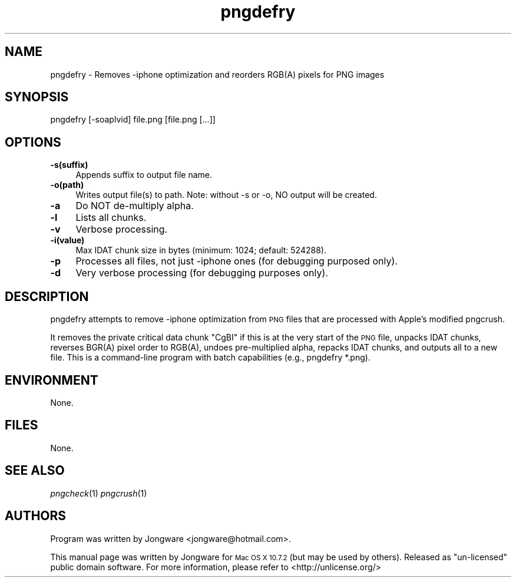 .\" Standard preamble:
.\" ========================================================================
.de Sp \" Vertical space (when we can't use .PP)
.if t .sp .5v
.if n .sp
..
.de Vb \" Begin verbatim text
.ft CW
.nf
.ne \\$1
..
.de Ve \" End verbatim text
.ft R
.fi
..
.\" Set up some character translations and predefined strings.  \*(-- will
.\" give an unbreakable dash, \*(PI will give pi, \*(L" will give a left
.\" double quote, and \*(R" will give a right double quote.  \*(C+ will
.\" give a nicer C++.  Capital omega is used to do unbreakable dashes and
.\" therefore won't be available.  \*(C` and \*(C' expand to `' in nroff,
.\" nothing in troff, for use with C<>.
.tr \(*W-
.ds C+ C\v'-.1v'\h'-1p'\s-2+\h'-1p'+\s0\v'.1v'\h'-1p'
.ie n \{\
.    ds -- \(*W-
.    ds PI pi
.    if (\n(.H=4u)&(1m=24u) .ds -- \(*W\h'-12u'\(*W\h'-12u'-\" diablo 10 pitch
.    if (\n(.H=4u)&(1m=20u) .ds -- \(*W\h'-12u'\(*W\h'-8u'-\"  diablo 12 pitch
.    ds L" ""
.    ds R" ""
.    ds C` ""
.    ds C' ""
'br\}
.el\{\
.    ds -- \|\(em\|
.    ds PI \(*p
.    ds L" ``
.    ds R" ''
'br\}
.\"
.\" Escape single quotes in literal strings from groff's Unicode transform.
.ie \n(.g .ds Aq \(aq
.el       .ds Aq '
.\"
.\" If the F register is turned on, we'll generate index entries on stderr for
.\" titles (.TH), headers (.SH), subsections (.SS), items (.Ip), and index
.\" entries marked with X<> in POD.  Of course, you'll have to process the
.\" output yourself in some meaningful fashion.
.ie \nF \{\
.    de IX
.    tm Index:\\$1\t\\n%\t"\\$2"
..
.    nr % 0
.    rr F
.\}
.el \{\
.    de IX
..
.\}
.\" ========================================================================
.\"
.IX Title "pngdefry 1"
.TH pngdefry 1 "2012-01-22" "pngdefry" "2012-01-22"
.\" For nroff, turn off justification.  Always turn off hyphenation; it makes
.\" way too many mistakes in technical documents.
.if n .ad l
.nh
.SH "NAME"
pngdefry \- Removes \-iphone optimization and reorders RGB(A) pixels for PNG images
.SH "SYNOPSIS"
.IX Header "SYNOPSIS"
.Vb 3
\&  pngdefry [\-soaplvid] file.png [file.png [...]]
.Ve
.SH "OPTIONS"
.IX Header "OPTIONS"
.IP "\fB\-s(suffix)\fR" 4
.IX Item "-s(suffix)"
Appends suffix to output file name.
.IP "\fB\-o(path)\fR" 4
.IX Item "-o(path)"
Writes output file(s) to path.
Note: without -s or -o, NO output will be created.
.IP "\fB\-a\fR" 4
.IX Item "-a"
Do NOT de-multiply alpha.
.IP "\fB\-l\fR" 4
.IX Item "-l"
Lists all chunks.
.IP "\fB\-v\fR" 4
.IX Item "-v"
Verbose processing.
.IP "\fB\-i(value)\fR" 4
.IX Item "-i(value)"
Max IDAT chunk size in bytes (minimum: 1024; default: 524288).
.IP "\fB\-p\fR" 4
.IX Item "-p"
Processes all files, not just -iphone ones (for debugging purposed only).
.IP "\fB\-d\fR" 4
.IX Item "-d"
Very verbose processing (for debugging purposes only).



.SH "DESCRIPTION"
.IX Header "DESCRIPTION"
pngdefry attempts to remove \-iphone optimization from \s-1PNG\s0 files that are processed with Apple's modified pngcrush.
.PP
It removes the private critical data chunk "CgBI" if this is at the very start of the \s-1PNG\s0 file, unpacks IDAT chunks,
reverses BGR(A) pixel order to RGB(A), undoes pre-multiplied alpha, repacks IDAT chunks, and outputs all to a new file.
This is a command-line program with batch capabilities (e.g., pngdefry *.png).
.SH "ENVIRONMENT"
.IX Header "ENVIRONMENT"
None.
.SH "FILES"
.IX Header "FILES"
None.
.SH "SEE ALSO"
.IX Header "SEE ALSO"
\&\fIpngcheck\fR\|(1)
\&\fIpngcrush\fR\|(1)
.SH "AUTHORS"
.IX Header "AUTHORS"
Program was written by Jongware <jongware@hotmail.com>.
.PP
This manual page was written by Jongware for
\s-1Mac OS X 10.7.2\s0 (but may be used by others). Released as "un-licensed" public domain software. For more information, please refer to <http://unlicense.org/>
